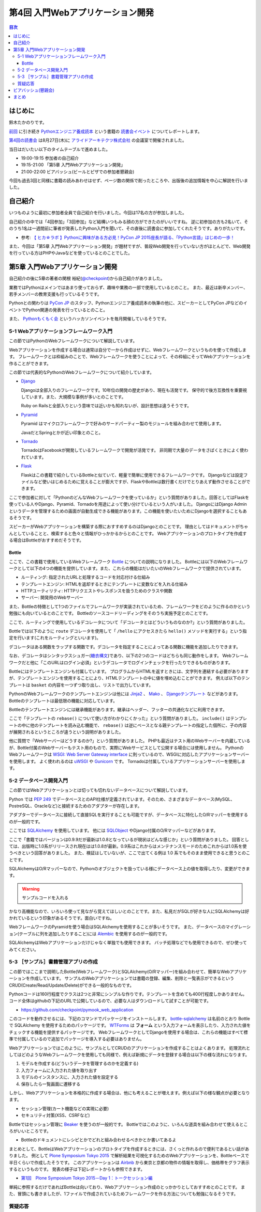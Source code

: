 ===================================
 第4回 入門Webアプリケーション開発
===================================

.. contents:: 目次
   :local:

はじめに
========
鈴木たかのりです。

`前回 <http://gihyo.jp/news/report/01/python-training-book-reading-club/0003>`_
に引き続き
`Pythonエンジニア養成読本 <http://gihyo.jp/book/2015/978-4-7741-7320-7>`_
という書籍の `読書会イベント <http://pymook.connpass.com/>`_ についてレポートします。

`第4回の読書会 <http://pymook.connpass.com/event/18062/>`_ は8月27日(木)に `アライドアーキテクツ株式会社 <http://www.aainc.co.jp/>`_ の会議室で開催されました。

当日はだいたい以下のタイムテーブルで進めました。

- 19:00-19:15 参加者の自己紹介
- 19:15-21:00 「第5章 入門Webアプリケーション開発」
- 21:00-22:00 ビアバッシュ(ビールとピザでの参加者懇親会)

今回も過去3回と同様に書籍の読みあわせはせず、ページ数の関係で削ったところや、出版後の追加情報を中心に解説を行いました。

自己紹介
========
いつものように最初に参加者全員で自己紹介を行いました。今回は17名の方が参加しました。

自己紹介の中では「4回参加」「3回参加」など結構いつもみる顔の方ができたのがいいですね。
逆に初参加の方も2名いて、そのうち1名は一週間前に筆者が発表したPython入門を聞いて、その直後に読書会に参加してくれたそうです。ありがたいです。

- 参考: `【 ヒカ☆ラボ 】Pythonに興味がある方必見！PyCon JP 2015座長が語る、「Python言語」はじめの一歩！  <https://atnd.org/events/68337>`_

また、今回は「第5章 入門Webアプリケーション開発」が題材ですが、普段Web開発を行っていない方がほとんどで、Web開発を行っている方はPHPやJavaなどを使っているとのことでした。

第5章 入門Webアプリケーション開発
=================================
自己紹介の後に5章の著者の関根 裕紀(`@checkpoint <https://twitter.com/checkpoint>`_)から自己紹介がありました。

業務ではPythonはメインではあまり使っておらず、趣味や業務の一部で使用しているとのこと。
また、最近は新卒メンバー、若手メンバーの教育支援も行っているそうです。

Pythonとの関わりは `PyCon JP <http://pycon.jp/>`_ のスタッフ、Pythonエンジニア養成読本の執筆の他に、スピーカーとしてPyCon JPなどのイベントでPython関連の発表を行っているとのこと。

また、 `Pythonもくもく会 <http://mokupy.connpass.com/>`_ というハッカソンイベントを毎月開催しているそうです。

5-1 Webアプリケーションフレームワーク入門
-----------------------------------------
この節ではPythonのWebフレームワークについて解説しています。

Webアプリケーションを作成する場合は通常は自分で一から作成はせずに、Webフレームワークというものを使って作成します。
フレームワークとは枠組みのことで、Webフレームワークを使うことによって、その枠組にそってWebアプリケーションを作ることができます。

この節では代表的なPythonのWebフレームワークについて紹介しています。

- `Django <https://www.djangoproject.com/>`_
  
  Djangoは全部入りのフレームワークです。10年位の開発の歴史があり、現在も活発です。
  保守的で後方互換性を重要視しています。また、大規模な事例が多いとのことです。

  Ruby on Railsと全部入りという意味では近いかも知れないが、設計思想は違うそうです。
  
- `Pyramid <http://docs.pylonsproject.org/projects/pyramid/>`_

  Pyramid はマイクロフレームワークで好みのサードパーティー製のモジュールを組み合わせて使用します。

  JavaだとSpringとかが近い印象とのこと。
- `Tornado <http://www.tornadoweb.org/>`_

  TornadoはFacebookが開発しているフレームワークで開発が活発です。
  非同期で大量のデータをさばくときによく使われています。

- `Flask <http://flask.pocoo.org/>`_

  Flaskはこの書籍で紹介しているBottleと似ていて、軽量で簡単に使用できるフレームワークです。
  Djangoなどは設定ファイルなど使いはじめるために覚えることが膨大ですが、FlaskやBottleは数行書くだけでとりあえず動作させることができます。

ここで参加者に対して「PythonのどんなWebフレームワークを使っているか」という質問がありました。回答としてはFlaskを使っている人やDjango、Pyramid、Tornadoを用途によって使い分けているという人がいました。
DjangoにはDjango Adminというデータを管理するための画面が自動生成できる機能があります。この機能を使いたいためにDjangoを選択することもあるそうです。

スピーカーがWebアプリケーションを構築する際におすすめするのはDjangoとのことです。
理由としてはドキュメントがちゃんとしていることと、検索すると色々と情報がひっかかるからとのことです。
Webアプリケーションのプロトタイプを作成する場合はBottleがおすすめだそうです。

Bottle
~~~~~~
ここで、この書籍で使用しているWebフレームワーク `Bottle <http://bottlepy.org/>`_ についての説明になりました。
Bottleには以下のWebフレームワークとして以下の4つの機能を提供しています。また、これらの機能はだいたいのWebフレームワークで提供されています。

- ルーティング: 指定されたURLと処理するコードを対応付ける仕組み
- テンプレートエンジン: HTMLを返却するときにテンプレートに変数などを入れる仕組み
- HTTPユーティリティ: HTTPリクエストやレスポンスを扱うためのクラスや関数
- サーバー: 開発用のWebサーバー

また、Bottleの特徴として1つのファイルでフレームワークが実装されているため、フレームワークをどのように作るのかという勉強にも向いているとのことです。
Bottleのソースコードリーディングをそのうち実施予定とのことです。

ここで、ルーティングで使用しているデコレータについて「デコレータとはどういうものなのか?」という質問がありました。

Bottleでは以下のように ``route`` デコレータを使用して「 ``/hello`` にアクセスきたら ``hello()`` メソッドを実行する」という指定を行います(これをルーティングといいます)。

.. code-block:: python
   :caption: ルーティングの指定

   @route('/hello')
   def hello():
       # テンプレートの描画
       return template('Hello {{string}}', string='World')

デコレータはある関数をラップする関数です。デコレータを指定することによってある関数に機能を追加したりできます。

なお、デコレータはシンタックスシュガー(`糖衣構文 <https://ja.wikipedia.org/wiki/%E7%B3%96%E8%A1%A3%E6%A7%8B%E6%96%87>`_)であり、以下の2つのコードはどちらも同じ動作をします。
Webフレームワークだと他に「このURLはログイン必須」というデコレータでログインチェックを行ったりできるものがあります。

.. code-block:: python
   :caption: デコレータの例

   def spam(...):
       ...
   spam = ham(spam)

   @ham
   def spam(...):
       ...

Bottleにはテンプレートエンジンも付属しています。
プログラムからHTMLを返すときには、文字列を連結する必要がありますが、テンプレートエンジンを使用することにより、HTMLテンプレートの中に値を埋め込むことができます。
例えば以下のテンプレートは ``basket`` の内容を一つずつ取り出し、リストで出力しています。

.. code-block:: python
   :caption: Bottleのテンプレート

   <ul>
     % for item in basket:
       <li>{{item}}</li>
     % end
   </ul>

PythonのWebフレームワークのテンプレートエンジンは他には
`Jinja2 <http://jinja.pocoo.org/docs/dev/>`_ 、 `Mako <http://www.makotemplates.org/>`_ 、 `Djangoテンプレート <https://docs.djangoproject.com/en/1.8/topics/templates/>`_ などがあります。
Bottleのテンプレートは最低限の機能に対応しています。

Bottleのテンプレートエンジンには継承機能があります。継承はヘッダー、フッターの共通化などに利用できます。

ここで「テンプレートの ``rebase()`` について使い方がわかりにくかった」という質問がありました。
``include()`` はテンプレートの中に他のテンプレートを読み込む機能で、 ``rebase()`` は逆にベースとなる親テンプレートの指定した個所に、子の内容が展開されるというところが違うという説明がありました。

他に質問で「Webサーバーはどうするのか?」という質問がありました。
PHPも最近はテスト用のWebサーバーを内蔵しているが、Bottle付属のWebサーバーもテスト用のもので、実際にWebサービスとして公開する場合には使用しません。
PythonのWebフレームワークは `WSGI: Web Server Gateway interface <https://www.python.org/dev/peps/pep-0333/>`_ に則っているので、WSGIに対応したアプリケーションサーバーを使用します。
よく使われるのは `uWSGI <https://uwsgi-docs.readthedocs.org/>`_ や `Gunicorn <http://gunicorn.org/>`_ です。
Tornadoは付属しているアプリケーションサーバーを使用します。

.. 他に「Webサービスを作るためにBottleは初心者にとっつきやすいと思ったが、HTMLを覚えないといけないのが大変。tplファイルもほとんどHTMLファイルだがこれはどうにもならないのか」という質問がありました。
   この質問に対して、以下の様な回答があがっていました。

   - HTMLとCSSは必要。他にJavascriptも多少は必要となってくる
   - Webを知らない人を対象にしてしまうと、そもそもWebはどうなっているか、HTMLとかの説明も必要になってしまう。HTMLはどうしても必要。
   - A: CSSとJSはBootstrapとかを使って楽をする。HTMLは勉強する必要はあり。

5-2 データベース開発入門
------------------------
この節ではWebアプリケーションとは切っても切れないデータベースについて解説しています。

Python では `PEP 249 <https://www.python.org/dev/peps/pep-0249/>`_ でデータベースとのAPI仕様が定義されています。そのため、さまざまなデータベース(MySQL、PostreSQL、Oracleなど)と接続するためのアダプターが存在します。

アダプターでデータベースに接続して直接SQLを実行することも可能ですが、データベースに特化したO/Rマッパーを使用するのが一般的です。

ここでは `SQLAlchemy <http://www.sqlalchemy.org/>`_ を使用しています。
他には `SQLObject <http://sqlobject.org/>`_ やDjango付属のO/Rマッパーなどがあります。

ここで「書籍ではバージョンは0.9.9だが最新は1.0.8となっているが現状はどんな感じか」という質問がありました。
回答としては、出版時に1.0系がリリースされ現在はは1.0.8が最新。0.9系はこれからはメンテナンスモードのためこれからは1.0系を使うべきという回答がありました。
また、検証はしていないが、ここで出てくる例は 1.0 系でもそのまま使用できると思うとのことです。

.. - SQLAlchemyではデータベースにアクセスするときにSessionを使う

SQLAlchemyはO/Rマッパーなので、Pythonのオブジェクトを扱っている様にデータベース上の値を取得したり、変更ができます。

.. warning:: サンプルコードを入れる

かなり高機能なので、いろいろ使って見ながら覚えてほしいとのことです。また、私見だがSQLが好きな人にSQLAlchemyは好かれているという印象があるそうです。面白いですね。

WebフレームワークのPyramidを使う場合はSQLAlchemyを使用することが多いそうです。
また、データベースのマイグレーション(テーブルに列を追加したりすること)には `Alembic <http://alembic.readthedocs.org//>`_ を使用するのが一般的です。

SQLAlchemyはWebアプリケーションだけじゃなく単独でも使用できます。
バッチ処理などでも使用できるので、ぜひ使ってみてください。

5-3 ［サンプル］書籍管理アプリの作成
------------------------------------
この節ではここまで説明したBottle(Webフレームワーク)とSQLAlchemy(O/Rマッパー)を組み合わせて、簡単なWebアプリケーションを作成しています。
サンプルのWebアプリケーションでは書籍の登録、編集、削除と一覧表示ができるというCRUD(Create/Read/Update/Delete)ができる一般的なものです。

Pythonコードは160行程度でクラスは2つと非常にシンプルな作りです。テンプレートを含めても400行程度しかありません。
コード全体はgithubの下記のURLで公開しているので、必要な人はダウンロードして試すことが可能です。

- https://github.com/checkpoint/pymook_web_application

このコードを動作させるには、下記のコマンドでパッケージをインストールします。
`bottle-sqlalchemy <https://pypi.python.org/pypi/bottle-sqlalchemy/>`_ は名前のとおり Bottle で SQLAlchemy を使用するためのパッケージです。
`WTForms <https://wtforms.readthedocs.org/>`_ は **フォーム** という入力フォームを表示したり、入力された値をチェックする機能を提供するパッケージです。
WebフレームワークとしてDjangoを使用する場合は、これらの機能はすべて標準で付属しているので追加でパッケージを導入する必要はありません。

.. code-block:: sh
   :caption: パッケージのインストール

   $ pip install bottle==0.12.8
   $ pip install sqlalchemy==0.9.9
   $ pip install bottle-sqlalchemy==0.4.2
   $ pip install WTForms=2.0.2

.. - templateの中でfor文を使える

Webアプリケーションではこのように、サンプルとしてCRUDのアプリケーションを作成することはよくあります。
処理流れとしてはどのようなWebフレームワークを使用しても同様で、例えば新規にデータを登録する場合は以下の様な流れになります。

1. モデルを作成する(どういうデータを管理するのかを定義する)
2. 入力フォームに入力された値を取り出す
3. モデルのインスタンスに、入力された値を設定する
4. 保存したら一覧画面に遷移する

しかし、Webアプリケーションを本格的に作成する場合は、他にも考えることが増えます。例えば以下の様な観点が必要となります。

- セッション管理(カート機能などの実現に必要)
- セキュリティ対策(XSS、CSRFなど)
  
.. - いろんな道具を組み合わせて使えるのがBottleのいい面

Bottleではセッション管理に `Beaker <https://pypi.python.org/pypi/bottle-beaker/>`_ を使うのが一般的です。
Bottleではこのように、いろんな道具を組み合わせて使えるところがいいところです。

.. - Beakerで言うセッションはWebアプリケーションでログインしてカートに入れるとかそういうセッション。SQLAlchemyでいうセッションとは別。
   - JavaだとHibernateとかがDBのセッションとかの情報を使うよね
     
- Bottleのドキュメントにレシピとかでどれと組み合わせるべきかとか書いてあるよ

まとめとして、BottleはWebアプリケーションのプロトタイプを作成するときには、さくっと作れるので便利であるとい話がありました。
例として `Plone Symposium Tokyo 2015 <http://plone.jp/plone-symposium-tokyo-2015>`_ で解析結果を可視化するためのWebアプリケーションを、Bottleベースで半日くらいで作成したそうです。
このアプリケーションは `Airbnb <https://www.airbnb.jp/>`_ から東京と京都の物件の情報を取得し、価格帯をグラフ表示するというものです。
発表の様子は下記レポートからも参照できます。

- `第1回　Plone Symposium Tokyo 2015－Day 1：トークセッション編 <http://gihyo.jp/news/report/01/plone-symposium-2015/0001?page=4>`_

単純に参照するだけであればBottleは向いており、Webアプリケーション作成のとっかかりとしておすすめとのことです。
また、冒頭にも書きましたが、1ファイルで作成されているためフレームワークを作る方法についても勉強になるそうです。

質疑応答
--------
最後に全体を通して質疑応答をしました。

- Q: フォームでの `XSS <https://ja.wikipedia.org/wiki/%E3%82%AF%E3%83%AD%E3%82%B9%E3%82%B5%E3%82%A4%E3%83%88%E3%82%B9%E3%82%AF%E3%83%AA%E3%83%97%E3%83%86%E3%82%A3%E3%83%B3%E3%82%B0>`_ 対策はどうするのか?
- A: Bottleはセキュリティ対策は自前で作成するか、サードパーティーのパッケージを使用する必要がある。Djangoは XSS, CSRF 等々ひととおりのセキュリティ対策の機能を持っている。
  しかし、シンプルなWebアプリケーションを作成するときにDjangoを使うのは面倒な場合もある
- Q: フォームライブラリはどれ使えばよいのか?
- A: DBはSQLAlchemyで決まりでよいが、フォームにどれ(ここではWTForms)を使用するかか決めるのは苦労した。ライブラリを探すときにはgithubを見たり、googleやslackoverflowを検索して参考にして決めてる。また、勉強会などに参加して詳しい人に聞くこともおすすめ。
- Q: Bottleでサーバーを起動するときの ``app.py`` というファイルはファイル名は決まっているのか?
- A: ファイル名どんなものでもよい。コンソールから起動するので以下のように記述する必要がある。

  .. code-block:: python
     :caption: コンソールから起動するスクリプト

     if __name__ == `__main__:
         # ここに動作を書きます
         
- Q: プロトタイプ作成時は ``app.py`` などから実行でよいが、実環境ではどのように実行するのか。
- A: Bottleをプロダクションで使ったことがない。おそらく gunicorn などのWebアプリケーションサーバーを使用する。

ビアバッシュ(懇親会)
====================
読書会の終了後はビールとピザによるビアバッシュ(懇親会)です。
Pythonに関連したりしなかったりといった会話のあとに、ライトニングトーク大会を行いました。

トップバッターは
`‏@shigeshibu44 <https://twitter.com/shigeshibu44>`_ による「WebエンジニアとWebディレクターを兼任してわかった3つのこと」です。

.. raw:: html

   <iframe src="//www.slideshare.net/slideshow/embed_code/key/iRwP3GoLlC9Uu3" width="425" height="355" frameborder="0" marginwidth="0" marginheight="0" scrolling="no" style="border:1px solid #CCC; border-width:1px; margin-bottom:5px; max-width: 100%;" allowfullscreen> </iframe> <div style="margin-bottom:5px"> <strong> <a href="//www.slideshare.net/satoshimoriya5249/webweb3-title" 51451643="WebエンジニアとWebディレクターを兼任してわかった3つのこと" target="_blank">WebエンジニアとWebディレクターを兼任してわかった3つのこと</a> </strong> from <strong><a href="//www.slideshare.net/satoshimoriya5249" target="_blank">Satoshi Moriya</a></strong> </div>

「あるある」的な話で心が多少痛くなる発表でしたが、次回どうなったかの進捗に期待したいと思います。

二番目は、加藤 尊さんの「コンピュータ将棋について～機械学習を用いた局面学習への道～」です。

.. raw:: html

   <iframe src="//www.slideshare.net/slideshow/embed_code/key/bN35TrqUaMWVRq" width="425" height="355" frameborder="0" marginwidth="0" marginheight="0" scrolling="no" style="border:1px solid #CCC; border-width:1px; margin-bottom:5px; max-width: 100%;" allowfullscreen> </iframe> <div style="margin-bottom:5px"> <strong> <a href="//www.slideshare.net/TakashiKato2/ss-52335846" title="コンピュータ将棋について～機械学習を用いた局面学習への道～" target="_blank">コンピュータ将棋について～機械学習を用いた局面学習への道～</a> </strong> from <strong><a href="//www.slideshare.net/TakashiKato2" target="_blank">Takashi Kato</a></strong> </div>

この発表を会社(広告代理店)でしたところ「ポカーン」とされたそうです。まぁ、そうですよね。
内容としてはコンピュータ将棋ってどうやって考えているのかの入り口がわかって非常に興味深かったです。全文検索でよく使われる `n-gram <https://ja.wikipedia.org/wiki/%E5%85%A8%E6%96%87%E6%A4%9C%E7%B4%A2#N-Gram>`_ がここで出てくるのは、面白いアプローチだなと思いました。
 
ライトニングトーク3つ目は `@TakesxiSximada <https://twitter.com/TakesxiSximada>`_ による告知です。
一つはこの記事公開時にはすでに終了していますが、 `SoftLayer Bluemix Summit 2015 <http://softlayer.connpass.com/event/17037/>`_ です。このイベント「NASAをHack!Bluemix+Pythonを駆使した宇宙人探し奮闘記」というタイトルで発表を行ったようです。

もう一つは
`PyCon JP 2015のチュートリアル <https://pycon.jp/2015/ja/schedule/tutorials/list/>`_
で「 `【初心者向けPythonチュートリアル】Webスクレイピングに挑戦してみよう <https://pycon.jp/2015/ja/schedule/presentation/37/>`_ 」という講座を行うことが紹介されました。このチュートリアルは前半はPythonエンジニア養成読本の内容をベースに進めて、後半はWebスクレイピング(Webサイトの内容を解析してデータを抽出する)という実用的なものです。

チュートリアルは現在チケット発売中です(別途PyCon JPの参加チケットも必要です)。
下記のURLからチケット購入可能ですので、興味のある方はぜひ参加ください。

- `PyCon JP 2015 チュートリアル <http://pyconjp.connpass.com/event/18811/>`_
 
まとめ
======
4回目の読書会も質疑応答も活発で、ビアバッシュでも面白いライトニングトークがあり楽しい時間でした。

最終回となる次回読書会は9月17日(木)に開催します。内容は「第6章 環境構築の自動化」で `Ansible <http://www.ansible.com/>`_ について取り上げます。
本を読んで試して疑問がある方、もっとここが知りたい!!という所がある方など、ぜひ参加してください。参加申し込みは下記のURLからできます。

- `「Pythonエンジニア養成読本」読書会 05 <http://pymook.connpass.com/event/19107/>`_

ちなみに、最終回は著者6名全員が集合する予定です。サインをまとめてゲットするチャンスです!!では、次回もよろしくお願いします。

